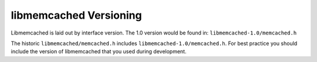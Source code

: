 libmemcached Versioning
=======================

Libmemcached is laid out by interface version. The 1.0 version would be found
in: ``libmemcached-1.0/memcached.h``

The historic ``libmemcached/memcached.h`` includes
``libmemcached-1.0/memcached.h``. For best practice you should include the
version of libmemcached that you used during development.

